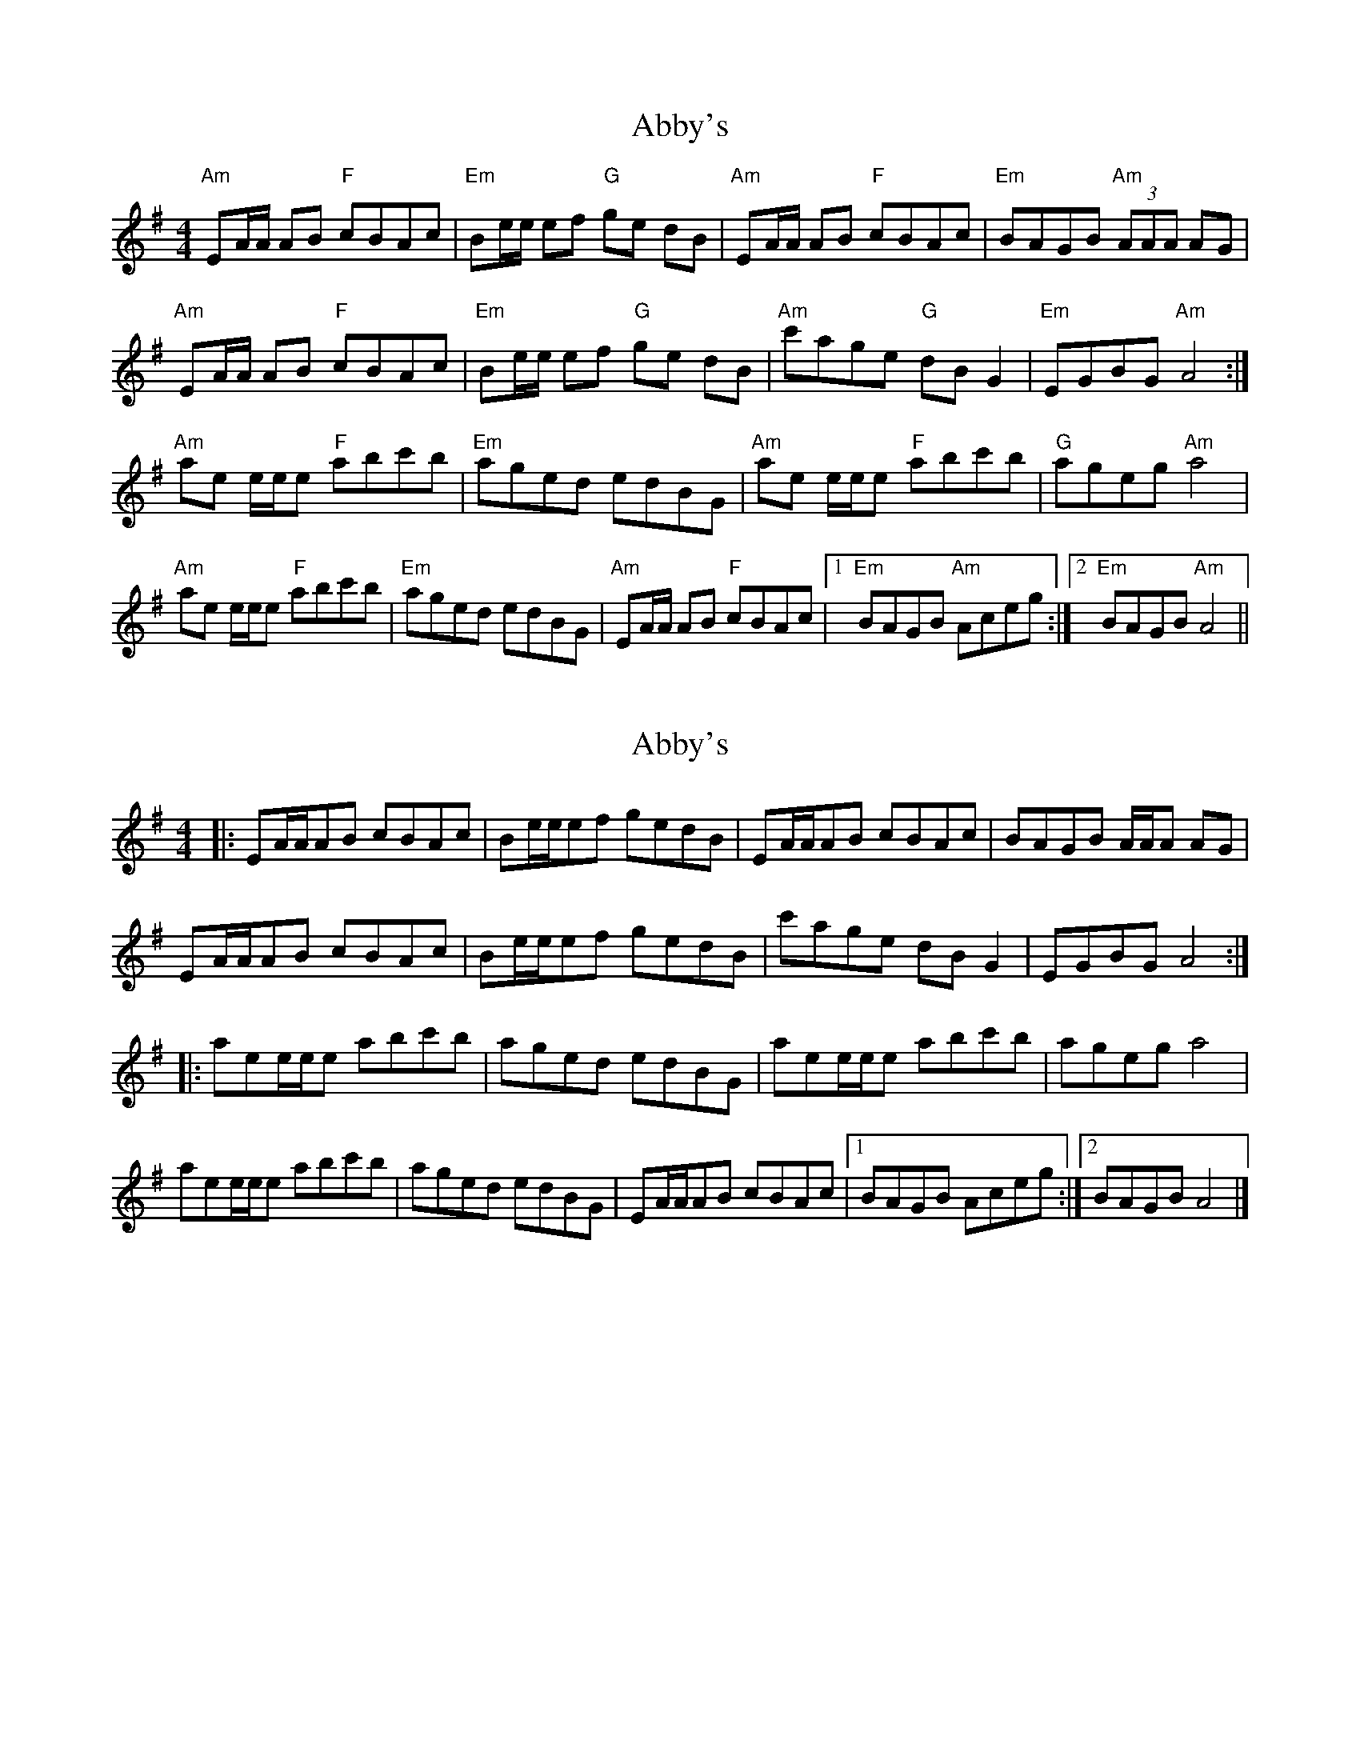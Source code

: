 X: 1
T: Abby's
Z: jhealey
S: https://thesession.org/tunes/10604#setting10604
R: reel
M: 4/4
L: 1/8
K: Gmaj
"Am" EA/2A/2 AB "F" cBAc | "Em" Be/2e/2 ef "G" ge dB | "Am" EA/2A/2 AB "F" cBAc | "Em" BAGB "Am" (3AAA AG |
"Am" EA/2A/2 AB "F" cBAc | "Em" Be/2e/2 ef "G" ge dB | "Am" c'age "G" dBG2 | "Em" EGBG "Am" A4 :|
"Am" ae e/2e/2e "F" abc'b | "Em" aged edBG | "Am" ae e/2e/2e "F" abc'b |"G" ageg "Am"a4 |
"Am" ae e/2e/2e "F" abc'b | "Em" aged edBG | "Am" EA/2A/2 AB "F" cBAc |[1 "Em" BAGB "Am" Aceg :|[2 "Em" BAGB "Am" A4||
X: 2
T: Abby's
Z: ceolachan
S: https://thesession.org/tunes/10604#setting20434
R: reel
M: 4/4
L: 1/8
K: Gmaj
|: EA/A/AB cBAc | Be/e/ef gedB | EA/A/AB cBAc | BAGB A/A/A AG |EA/A/AB cBAc | Be/e/ef gedB | c'age dB G2 | EGBG A4 :||: aee/e/e abc'b | aged edBG | aee/e/e abc'b | ageg a4 |aee/e/e abc'b | aged edBG | EA/A/AB cBAc |[1 BAGB Aceg :|[2 BAGB A4 |]
